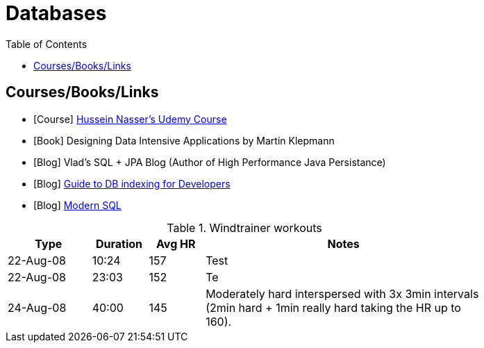 = Databases
:toc:



== Courses/Books/Links



- [Course] https://www.udemy.com/course/database-engines-crash-course/[Hussein Nasser's Udemy Course]

- [Book] Designing Data Intensive Applications by Martin Klepmann

- [Blog] Vlad's SQL + JPA Blog (Author of High Performance Java Persistance)

- [Blog] https://use-the-index-luke.com/[Guide to DB indexing for Developers]

- [Blog]  https://modern-sql.com/[Modern SQL]






.Windtrainer workouts
[width="80%",cols="3,^2,^2,10",options="header"]
|=========================================================
|Type |Duration |Avg HR |Notes

|22-Aug-08 |10:24 | 157 |
Test

|22-Aug-08 |23:03 | 152 |
Te

|24-Aug-08 |40:00 | 145 |
Moderately hard interspersed with 3x 3min intervals (2min
hard + 1min really hard taking the HR up to 160).

|=========================================================

